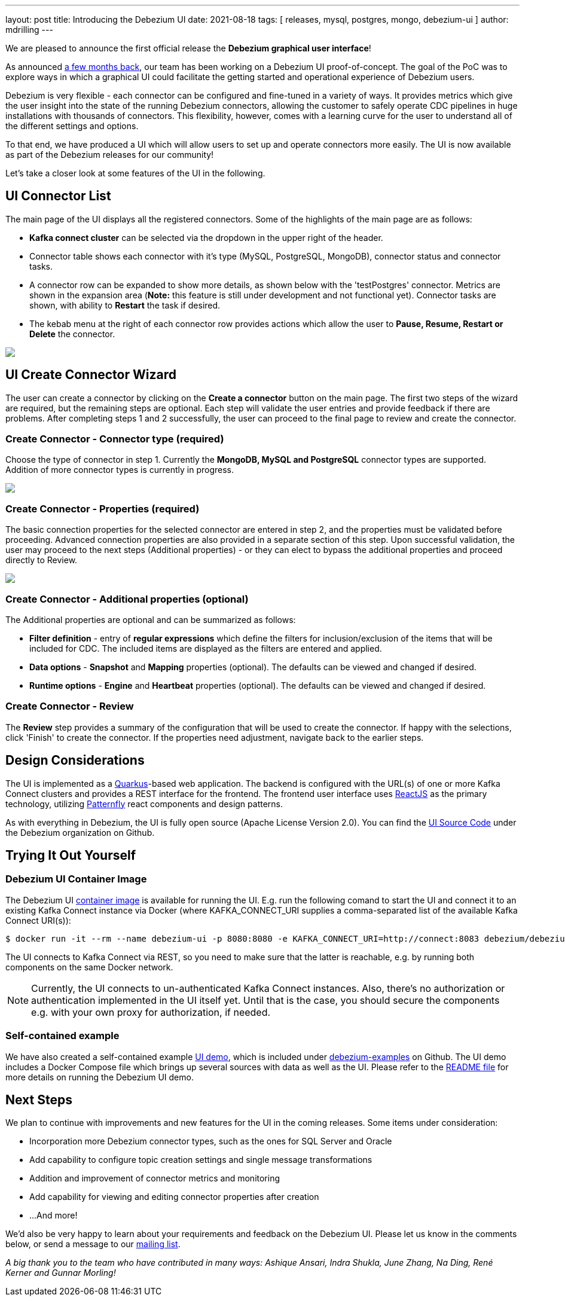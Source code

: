 ---
layout: post
title:  Introducing the Debezium UI
date:   2021-08-18
tags: [ releases, mysql, postgres, mongo, debezium-ui ]
author: mdrilling
---

We are pleased to announce the first official release the **Debezium graphical user interface**!

As announced link:/blog/2020/10/22/towards-debezium-ui/[a few months back],
our team has been working on a Debezium UI proof-of-concept.  The goal of the PoC was to explore ways in which a graphical UI could facilitate the getting started and operational experience of Debezium users.  

Debezium is very flexible - each connector can be configured and fine-tuned in a variety of ways.  It provides metrics which give the user insight into the state of the running Debezium connectors, allowing the customer to safely operate CDC pipelines in huge installations with thousands of connectors.  This flexibility, however, comes with a learning curve for the user to understand all of the different settings and options.

To that end, we have produced a UI which will allow users to set up and operate connectors more easily.  The UI is now available as part of the Debezium releases for our community!

+++<!-- more -->+++

Let's take a closer look at some features of the UI in the following.

== UI Connector List

The main page of the UI displays all the registered connectors.  Some of the highlights of the main page are as follows:

* *Kafka connect cluster* can be selected via the dropdown in the upper right of the header.
* Connector table shows each connector with it's type (MySQL, PostgreSQL, MongoDB), connector status and connector tasks.
* A connector row can be expanded to show more details, as shown below with the 'testPostgres' connector.  Metrics are shown in the expansion area (*Note:* this feature is still under development and not functional yet).  Connector tasks are shown, with ability to *Restart* the task if desired.
* The kebab menu at the right of each connector row provides actions which allow the user to *Pause, Resume, Restart or Delete* the connector.

[.centered-image.responsive-image]
====
++++
<img src="/assets/images/2021-08-18-debezium-ui/ConnectorsList.png" class="responsive-image">
++++
====

== UI Create Connector Wizard
The user can create a connector by clicking on the *Create a connector* button on the main page.  The first two steps of the wizard are required, but the remaining steps are optional. Each step will validate the user entries and provide feedback if there are problems.  After completing steps 1 and 2 successfully, the user can proceed to the final page to review and create the connector.

=== Create Connector - Connector type (required)
Choose the type of connector in step 1.  Currently the *MongoDB, MySQL and PostgreSQL* connector types are supported.  Addition of more connector types is currently in progress.

[.centered-image.responsive-image]
====
++++
<img src="/assets/images/2021-08-18-debezium-ui/CreateConnectorStep1.png" class="responsive-image">
++++
====

=== Create Connector - Properties (required)
The basic connection properties for the selected connector are entered in step 2, and the properties must be validated before proceeding.  Advanced connection properties are also provided in a separate section of this step.  Upon successful validation, the user may proceed to the next steps (Additional properties) - or they can elect to bypass the additional properties and proceed directly to Review.

[.centered-image.responsive-image]
====
++++
<img src="/assets/images/2021-08-18-debezium-ui/CreateConnectorStep2.png" class="responsive-image">
++++
====

=== Create Connector - Additional properties (optional)
The Additional properties are optional and can be summarized as follows:

* *Filter definition* - entry of *regular expressions* which define the filters for inclusion/exclusion of the items that will be included for CDC.  The included items are displayed as the filters are entered and applied.
* *Data options* - *Snapshot* and *Mapping* properties (optional).  The defaults can be viewed and changed if desired.
* *Runtime options* - *Engine* and *Heartbeat* properties (optional).  The defaults can be viewed and changed if desired.

=== Create Connector - Review
The *Review* step provides a summary of the configuration that will be used to create the connector.  If happy with the selections, click 'Finish' to create the connector.  If the properties need adjustment, navigate back to the earlier steps.

== Design Considerations

The UI is implemented as a https://quarkus.io/[Quarkus]-based web application.  The backend is configured with the URL(s) of one or more Kafka Connect clusters and provides a REST interface for the frontend.  The frontend user interface uses https://reactjs.org/[ReactJS] as the primary technology, utilizing https://www.patternfly.org/v4/[Patternfly] react components and design patterns.

As with everything in Debezium, the UI is fully open source (Apache License Version 2.0).  You can find the https://github.com/debezium/debezium-ui/[UI Source Code] under the Debezium organization on Github.

== Trying It Out Yourself

=== Debezium UI Container Image

The Debezium UI https://hub.docker.com/r/debezium/debezium-ui[container image] is available for running the UI.
E.g. run the following comand to start the UI and connect it to an existing Kafka Connect instance via Docker
(where KAFKA_CONNECT_URI supplies a comma-separated list of the available Kafka Connect URI(s)):

----
$ docker run -it --rm --name debezium-ui -p 8080:8080 -e KAFKA_CONNECT_URI=http://connect:8083 debezium/debezium-ui:1.7
----

The UI connects to Kafka Connect via REST, so you need to make sure that the latter is reachable,
e.g. by running both components on the same Docker network.

[NOTE]
====
Currently, the UI connects to un-authenticated Kafka Connect instances.
Also, there's no authorization or authentication implemented in the UI itself yet.
Until that is the case, you should secure the components e.g. with your own proxy for authorization, if needed.
====

=== Self-contained example

We have also created a self-contained example https://github.com/debezium/debezium-examples/tree/master/ui-demo[UI demo], which is included under https://github.com/debezium/debezium-examples[debezium-examples] on Github.  The UI demo includes a Docker Compose file which brings up several sources with data as well as the UI. Please refer to the https://github.com/debezium/debezium-examples/tree/master/ui-demo[README file] for more details on running the Debezium UI demo.

== Next Steps

We plan to continue with improvements and new features for the UI in the coming releases.  Some items under consideration:

* Incorporation more Debezium connector types, such as the ones for SQL Server and Oracle
* Add capability to configure topic creation settings and single message transformations
* Addition and improvement of connector metrics and monitoring
* Add capability for viewing and editing connector properties after creation
* ...And more!

We'd also be very happy to learn about your requirements and feedback on the Debezium UI.
Please let us know in the comments below, or send a message to our https://groups.google.com/g/debezium[mailing list].

_A big thank you to the team who have contributed in many ways: Ashique Ansari, Indra Shukla, June Zhang, Na Ding, René Kerner and Gunnar Morling!_
